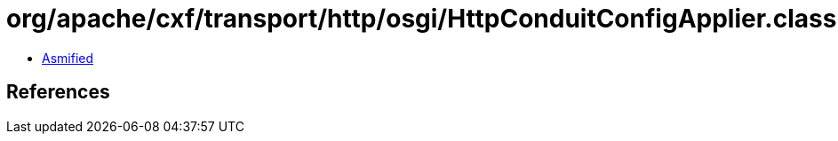 = org/apache/cxf/transport/http/osgi/HttpConduitConfigApplier.class

 - link:HttpConduitConfigApplier-asmified.java[Asmified]

== References

